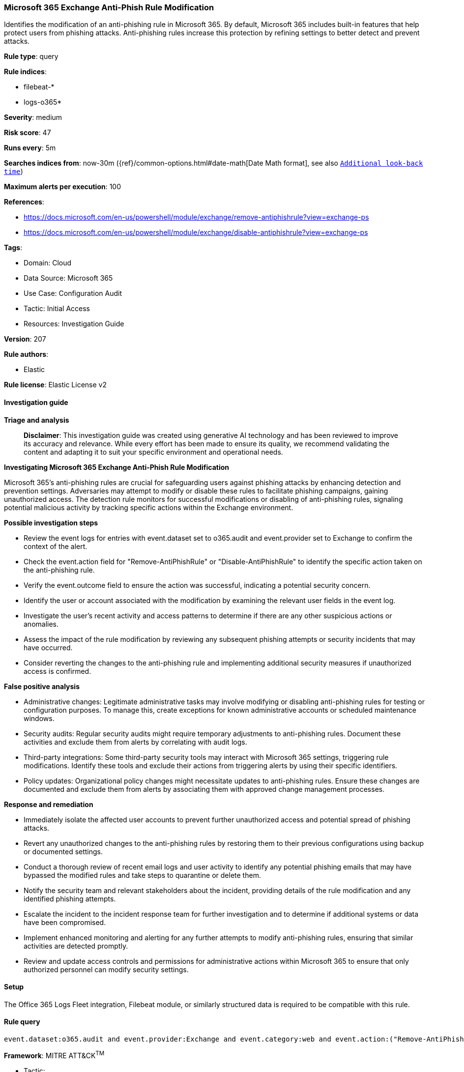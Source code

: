 [[prebuilt-rule-8-14-21-microsoft-365-exchange-anti-phish-rule-modification]]
=== Microsoft 365 Exchange Anti-Phish Rule Modification

Identifies the modification of an anti-phishing rule in Microsoft 365. By default, Microsoft 365 includes built-in features that help protect users from phishing attacks. Anti-phishing rules increase this protection by refining settings to better detect and prevent attacks.

*Rule type*: query

*Rule indices*: 

* filebeat-*
* logs-o365*

*Severity*: medium

*Risk score*: 47

*Runs every*: 5m

*Searches indices from*: now-30m ({ref}/common-options.html#date-math[Date Math format], see also <<rule-schedule, `Additional look-back time`>>)

*Maximum alerts per execution*: 100

*References*: 

* https://docs.microsoft.com/en-us/powershell/module/exchange/remove-antiphishrule?view=exchange-ps
* https://docs.microsoft.com/en-us/powershell/module/exchange/disable-antiphishrule?view=exchange-ps

*Tags*: 

* Domain: Cloud
* Data Source: Microsoft 365
* Use Case: Configuration Audit
* Tactic: Initial Access
* Resources: Investigation Guide

*Version*: 207

*Rule authors*: 

* Elastic

*Rule license*: Elastic License v2


==== Investigation guide



*Triage and analysis*


> **Disclaimer**:
> This investigation guide was created using generative AI technology and has been reviewed to improve its accuracy and relevance. While every effort has been made to ensure its quality, we recommend validating the content and adapting it to suit your specific environment and operational needs.


*Investigating Microsoft 365 Exchange Anti-Phish Rule Modification*


Microsoft 365's anti-phishing rules are crucial for safeguarding users against phishing attacks by enhancing detection and prevention settings. Adversaries may attempt to modify or disable these rules to facilitate phishing campaigns, gaining unauthorized access. The detection rule monitors for successful modifications or disabling of anti-phishing rules, signaling potential malicious activity by tracking specific actions within the Exchange environment.


*Possible investigation steps*


- Review the event logs for entries with event.dataset set to o365.audit and event.provider set to Exchange to confirm the context of the alert.
- Check the event.action field for "Remove-AntiPhishRule" or "Disable-AntiPhishRule" to identify the specific action taken on the anti-phishing rule.
- Verify the event.outcome field to ensure the action was successful, indicating a potential security concern.
- Identify the user or account associated with the modification by examining the relevant user fields in the event log.
- Investigate the user's recent activity and access patterns to determine if there are any other suspicious actions or anomalies.
- Assess the impact of the rule modification by reviewing any subsequent phishing attempts or security incidents that may have occurred.
- Consider reverting the changes to the anti-phishing rule and implementing additional security measures if unauthorized access is confirmed.


*False positive analysis*


- Administrative changes: Legitimate administrative tasks may involve modifying or disabling anti-phishing rules for testing or configuration purposes. To manage this, create exceptions for known administrative accounts or scheduled maintenance windows.
- Security audits: Regular security audits might require temporary adjustments to anti-phishing rules. Document these activities and exclude them from alerts by correlating with audit logs.
- Third-party integrations: Some third-party security tools may interact with Microsoft 365 settings, triggering rule modifications. Identify these tools and exclude their actions from triggering alerts by using their specific identifiers.
- Policy updates: Organizational policy changes might necessitate updates to anti-phishing rules. Ensure these changes are documented and exclude them from alerts by associating them with approved change management processes.


*Response and remediation*


- Immediately isolate the affected user accounts to prevent further unauthorized access and potential spread of phishing attacks.
- Revert any unauthorized changes to the anti-phishing rules by restoring them to their previous configurations using backup or documented settings.
- Conduct a thorough review of recent email logs and user activity to identify any potential phishing emails that may have bypassed the modified rules and take steps to quarantine or delete them.
- Notify the security team and relevant stakeholders about the incident, providing details of the rule modification and any identified phishing attempts.
- Escalate the incident to the incident response team for further investigation and to determine if additional systems or data have been compromised.
- Implement enhanced monitoring and alerting for any further attempts to modify anti-phishing rules, ensuring that similar activities are detected promptly.
- Review and update access controls and permissions for administrative actions within Microsoft 365 to ensure that only authorized personnel can modify security settings.

==== Setup


The Office 365 Logs Fleet integration, Filebeat module, or similarly structured data is required to be compatible with this rule.

==== Rule query


[source, js]
----------------------------------
event.dataset:o365.audit and event.provider:Exchange and event.category:web and event.action:("Remove-AntiPhishRule" or "Disable-AntiPhishRule") and event.outcome:success

----------------------------------

*Framework*: MITRE ATT&CK^TM^

* Tactic:
** Name: Initial Access
** ID: TA0001
** Reference URL: https://attack.mitre.org/tactics/TA0001/
* Technique:
** Name: Phishing
** ID: T1566
** Reference URL: https://attack.mitre.org/techniques/T1566/
